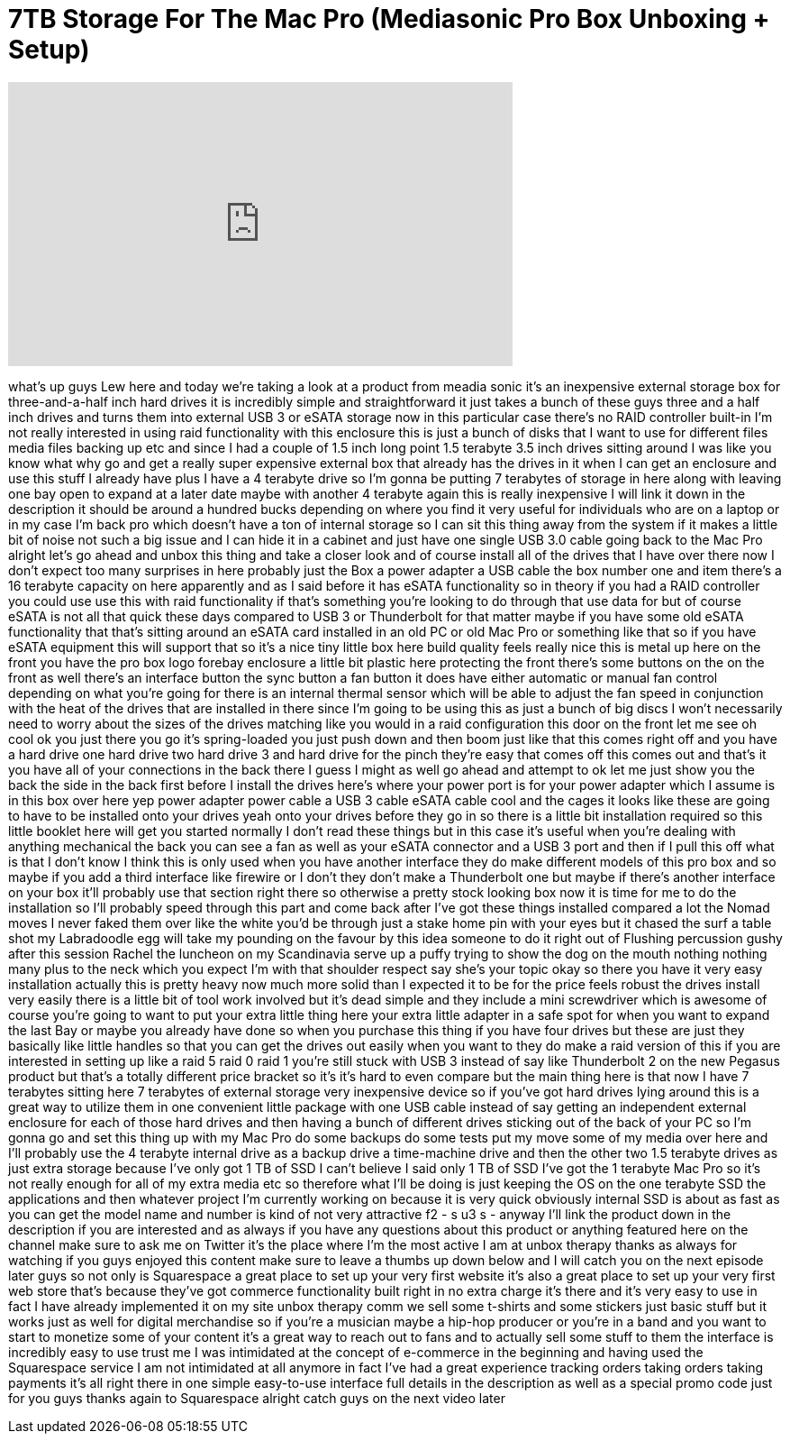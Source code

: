 = 7TB Storage For The Mac Pro (Mediasonic Pro Box Unboxing + Setup)
:published_at: 2014-02-26
:hp-alt-title: 7TB Storage For The Mac Pro (Mediasonic Pro Box Unboxing + Setup)
:hp-image: https://i.ytimg.com/vi/AW5tu424Avc/maxresdefault.jpg


++++
<iframe width="560" height="315" src="https://www.youtube.com/embed/AW5tu424Avc?rel=0" frameborder="0" allow="autoplay; encrypted-media" allowfullscreen></iframe>
++++

what's up guys Lew here and today we're
taking a look at a product from meadia
sonic it's an inexpensive external
storage box for three-and-a-half inch
hard drives it is incredibly simple and
straightforward it just takes a bunch of
these guys three and a half inch drives
and turns them into external USB 3 or
eSATA storage now in this particular
case there's no RAID controller built-in
I'm not really interested in using raid
functionality with this enclosure this
is just a bunch of disks that I want to
use for different files media files
backing up etc and since I had a couple
of 1.5 inch long point
1.5 terabyte 3.5 inch drives sitting
around I was like you know what why go
and get a really super expensive
external box that already has the drives
in it when I can get an enclosure and
use this stuff I already have plus I
have a 4 terabyte drive so I'm gonna be
putting 7 terabytes of storage in here
along with leaving one bay open to
expand at a later date maybe with
another 4 terabyte again this is really
inexpensive I will link it down in the
description it should be around a
hundred bucks depending on where you
find it very useful for individuals who
are on a laptop or in my case I'm back
pro which doesn't have a ton of internal
storage so I can sit this thing away
from the system if it makes a little bit
of noise not such a big issue and I can
hide it in a cabinet and just have one
single USB 3.0 cable going back to the
Mac Pro alright let's go ahead and unbox
this thing and take a closer look and of
course install all of the drives that I
have over there now I don't expect too
many surprises in here probably just the
Box a power adapter a USB cable the box
number one and item
there's a 16 terabyte capacity on here
apparently and as I said before it has
eSATA functionality so in theory if you
had a RAID controller you could use use
this with raid functionality if that's
something you're looking to do through
that use data for but of course eSATA is
not all that quick these days compared
to USB 3 or Thunderbolt for that matter
maybe if you have some old eSATA
functionality that that's sitting around
an eSATA card installed in an old PC or
old Mac Pro or something like that so if
you have eSATA equipment this will
support that so it's a nice tiny little
box here build quality feels really nice
this is metal up here on the front you
have the pro box logo forebay enclosure
a little bit plastic here protecting the
front there's some buttons on the on the
front as well there's an interface
button the sync button a fan button it
does have either automatic or manual fan
control depending on what you're going
for there is an internal thermal sensor
which will be able to adjust the fan
speed in conjunction with the heat of
the drives that are installed in there
since I'm going to be using this as just
a bunch of big discs I won't necessarily
need to worry about the sizes of the
drives matching like you would in a raid
configuration this door on the front let
me see oh cool ok you just there you go
it's spring-loaded you just push down
and then boom just like that this comes
right off and you have a hard drive one
hard drive two hard drive 3 and hard
drive for the pinch they're easy that
comes off this comes out and that's it
you have all of your connections in the
back there I guess I might as well go
ahead and attempt to ok let me just show
you the back the side in the back first
before I install the drives here's where
your power port is for your power
adapter which I assume is in this box
over here yep power adapter power cable
a USB 3 cable eSATA cable cool and
the cages it looks like these are going
to have to be installed onto your drives
yeah onto your drives before they go in
so there is a little bit installation
required so this little booklet here
will get you started
normally I don't read these things but
in this case it's useful when you're
dealing with anything mechanical the
back you can see a fan as well as your
eSATA connector and a USB 3 port and
then if I pull this off what is that I
don't know I think this is only used
when you have another interface they do
make different models of this pro box
and so maybe if you add a third
interface like firewire or I don't they
don't make a Thunderbolt one but maybe
if there's another interface on your box
it'll probably use that section right
there so otherwise a pretty stock
looking box now it is time for me to do
the installation so I'll probably speed
through this part and come back after
I've got these things installed compared
a lot the Nomad moves I never faked them
over like the white you'd be through
just a stake home pin with your eyes but
it chased the surf a table shot my
Labradoodle egg will take my pounding on
the favour by this idea someone to do it
right out of Flushing percussion gushy
after this session Rachel the luncheon
on my Scandinavia serve up a puffy
trying to show the dog on the mouth
nothing nothing many plus to the neck
which you expect I'm with that shoulder
respect say she's your topic okay so
there you have it very easy installation
actually this is pretty heavy now much
more solid than I expected it to be for
the price feels robust the drives
install very easily there is a little
bit of tool work involved but it's dead
simple and they include a mini
screwdriver which is awesome of course
you're going to want to put your extra
little thing here your extra little
adapter in a safe spot for when you want
to expand the last Bay or maybe you
already have done so when you purchase
this thing if you have four drives but
these are just they basically like
little handles so that you can get the
drives out easily when you want to they
do make a raid version of this if you
are interested in setting up like a raid
5 raid 0 raid 1 you're still stuck with
USB 3 instead of say like Thunderbolt 2
on the new Pegasus product but that's a
totally different price bracket so it's
it's hard to even compare but the main
thing here is that now I have 7
terabytes sitting here 7 terabytes of
external storage very inexpensive device
so if you've got hard drives lying
around this is a great way to utilize
them in one convenient little package
with one USB cable instead of say
getting an independent external
enclosure for each of those hard drives
and then having a bunch of different
drives sticking out of the back of your
PC so I'm gonna go and set this thing up
with my Mac Pro do some backups do some
tests put my move some of my media over
here and I'll probably use the 4
terabyte internal drive as a backup
drive a time-machine drive and then the
other two 1.5 terabyte drives as just
extra storage because I've only got 1 TB
of SSD I can't believe I said only 1 TB
of SSD I've got the 1 terabyte Mac Pro
so it's not really enough for all of my
extra media etc so therefore what I'll
be doing is just keeping the OS on the
one terabyte SSD the applications and
then whatever project I'm currently
working on because it is very quick
obviously internal SSD is about as fast
as you can get the model name and number
is kind of not very attractive
f2 - s u3 s - anyway I'll link the
product down in the description if you
are interested and as always if you have
any questions about this product or
anything featured here on the channel
make sure to ask me on Twitter it's the
place where I'm the most active I am at
unbox therapy thanks as always for
watching if you guys enjoyed this
content make sure to leave a thumbs up
down below and I will catch you on the
next episode later guys so not only is
Squarespace a great place to set up your
very first website it's also a great
place to set up your very first web
store that's because they've got
commerce functionality built right in no
extra charge
it's there and it's very easy to use in
fact I have already implemented it on my
site unbox therapy comm we sell some
t-shirts and some stickers just basic
stuff but it works just as well for
digital merchandise so if you're a
musician maybe a hip-hop producer or
you're in a band and you want to start
to monetize some of your content it's a
great way to reach out to fans and to
actually sell some stuff to them the
interface is incredibly easy to use
trust me I was intimidated at the
concept of e-commerce in the beginning
and having used the Squarespace service
I am not intimidated at all anymore in
fact I've had a great experience
tracking orders taking orders taking
payments it's all right there in one
simple easy-to-use interface full
details in the description as well as a
special promo code just for you guys
thanks again to Squarespace alright
catch guys on the next video later